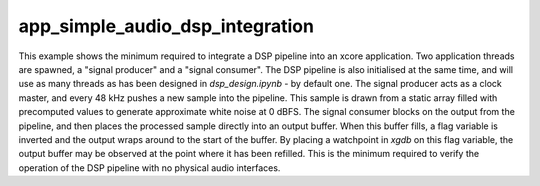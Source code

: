 app_simple_audio_dsp_integration
################################

This example shows the minimum required to integrate a DSP pipeline into an
xcore application. Two application threads are spawned, a "signal producer" and
a "signal consumer". The DSP pipeline is also initialised at the same time, and
will use as many threads as has been designed in `dsp_design.ipynb` - by default
one. The signal producer acts as a clock master, and every 48 kHz pushes a new
sample into the pipeline. This sample is drawn from a static array filled with
precomputed values to generate approximate white noise at 0 dBFS. The signal
consumer blocks on the output from the pipeline, and then places the processed
sample directly into an output buffer. When this buffer fills, a flag variable
is inverted and the output wraps around to the start of the buffer. By placing
a watchpoint in `xgdb` on this flag variable, the output buffer may be observed
at the point where it has been refilled. This is the minimum required to verify
the operation of the DSP pipeline with no physical audio interfaces.